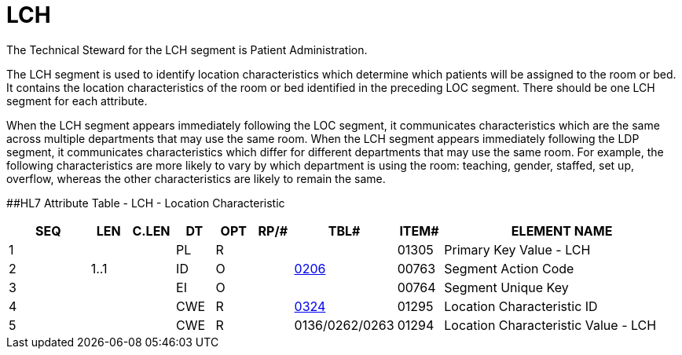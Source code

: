 = LCH
:render_as: Level3
:v291_section: 8.9.3

The Technical Steward for the LCH segment is Patient Administration.

The LCH segment is used to identify location characteristics which determine which patients will be assigned to the room or bed. It contains the location characteristics of the room or bed identified in the preceding LOC segment. There should be one LCH segment for each attribute.

When the LCH segment appears immediately following the LOC segment, it communicates characteristics which are the same across multiple departments that may use the same room. When the LCH segment appears immediately following the LDP segment, it communicates characteristics which differ for different departments that may use the same room. For example, the following characteristics are more likely to vary by which department is using the room: teaching, gender, staffed, set up, overflow, whereas the other characteristics are likely to remain the same.

[#LCH .anchor]####HL7 Attribute Table - LCH - Location Characteristic

[width="100%",cols="14%,6%,7%,6%,6%,6%,7%,7%,41%",options="header",]

|===

|SEQ |LEN |C.LEN |DT |OPT |RP/# |TBL# |ITEM# |ELEMENT NAME

|1 | | |PL |R | | |01305 |Primary Key Value - LCH

|2 |1..1 | |ID |O | |file:///E:\V2\v2.9%20final%20Nov%20from%20Frank\V29_CH02C_Tables.docx#HL70206[0206] |00763 |Segment Action Code

|3 | | |EI |O | | |00764 |Segment Unique Key

|4 | | |CWE |R | |file:///E:\V2\v2.9%20final%20Nov%20from%20Frank\V29_CH02C_Tables.docx#HL70324[0324] |01295 |Location Characteristic ID

|5 | | |CWE |R | |0136/0262/0263 |01294 |Location Characteristic Value - LCH

|===

